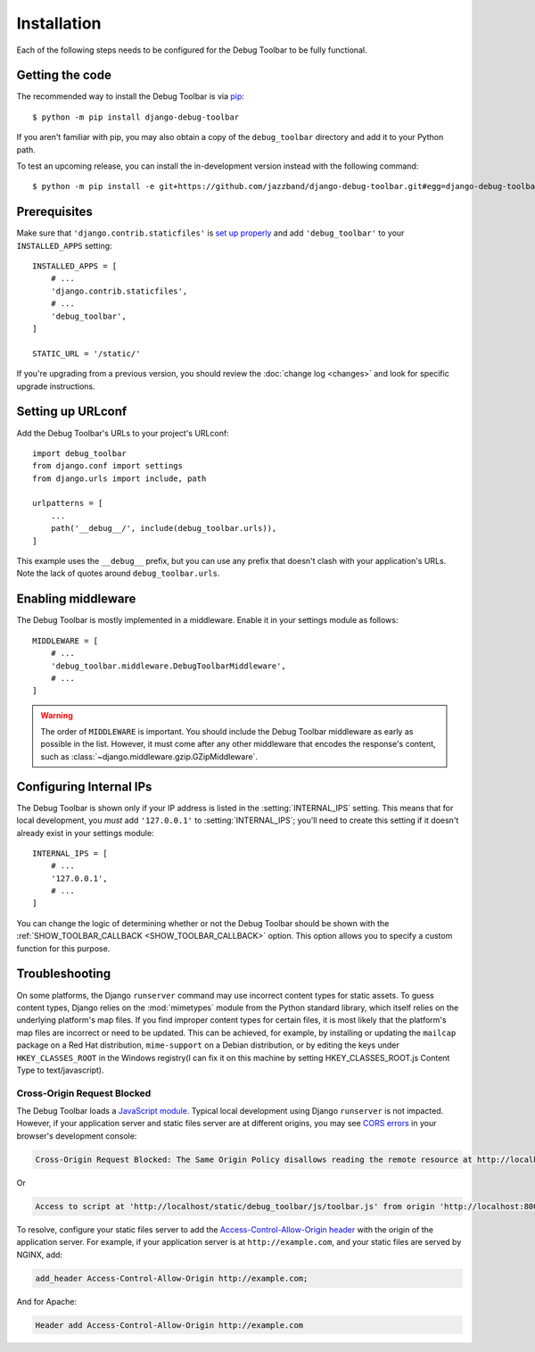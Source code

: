 Installation
============

Each of the following steps needs to be configured for the Debug Toolbar to be
fully functional.

Getting the code
----------------

The recommended way to install the Debug Toolbar is via pip_::

    $ python -m pip install django-debug-toolbar

If you aren't familiar with pip, you may also obtain a copy of the
``debug_toolbar`` directory and add it to your Python path.

.. _pip: https://pip.pypa.io/

To test an upcoming release, you can install the in-development version
instead with the following command::

     $ python -m pip install -e git+https://github.com/jazzband/django-debug-toolbar.git#egg=django-debug-toolbar

Prerequisites
-------------

Make sure that ``'django.contrib.staticfiles'`` is `set up properly
<https://docs.djangoproject.com/en/stable/howto/static-files/>`_ and add
``'debug_toolbar'`` to your ``INSTALLED_APPS`` setting::

    INSTALLED_APPS = [
        # ...
        'django.contrib.staticfiles',
        # ...
        'debug_toolbar',
    ]

    STATIC_URL = '/static/'

If you're upgrading from a previous version, you should review the
:doc:`change log <changes>` and look for specific upgrade instructions.

Setting up URLconf
------------------

Add the Debug Toolbar's URLs to your project's URLconf::

    import debug_toolbar
    from django.conf import settings
    from django.urls import include, path

    urlpatterns = [
        ...
        path('__debug__/', include(debug_toolbar.urls)),
    ]

This example uses the ``__debug__`` prefix, but you can use any prefix that
doesn't clash with your application's URLs. Note the lack of quotes around
``debug_toolbar.urls``.

Enabling middleware
-------------------

The Debug Toolbar is mostly implemented in a middleware. Enable it in your
settings module as follows::

    MIDDLEWARE = [
        # ...
        'debug_toolbar.middleware.DebugToolbarMiddleware',
        # ...
    ]

.. warning::

    The order of ``MIDDLEWARE`` is important. You should include the Debug
    Toolbar middleware as early as possible in the list. However, it must come
    after any other middleware that encodes the response's content, such as
    :class:`~django.middleware.gzip.GZipMiddleware`.

.. _internal-ips:

Configuring Internal IPs
------------------------

The Debug Toolbar is shown only if your IP address is listed in the
:setting:`INTERNAL_IPS` setting.  This means that for local
development, you *must* add ``'127.0.0.1'`` to :setting:`INTERNAL_IPS`;
you'll need to create this setting if it doesn't already exist in your
settings module::

   INTERNAL_IPS = [
       # ...
       '127.0.0.1',
       # ...
   ]

You can change the logic of determining whether or not the Debug Toolbar
should be shown with the :ref:`SHOW_TOOLBAR_CALLBACK <SHOW_TOOLBAR_CALLBACK>`
option.  This option allows you to specify a custom function for this purpose.

Troubleshooting
---------------

On some platforms, the Django ``runserver`` command may use incorrect content
types for static assets. To guess content types, Django relies on the
:mod:`mimetypes` module from the Python standard library, which itself relies
on the underlying platform's map files. If you find improper content types for
certain files, it is most likely that the platform's map files are incorrect or
need to be updated. This can be achieved, for example, by installing or
updating the ``mailcap`` package on a Red Hat distribution, ``mime-support`` on
a Debian distribution, or by editing the keys under ``HKEY_CLASSES_ROOT`` in
the Windows registry(I can fix it on this machine by setting HKEY_CLASSES_ROOT\.js
Content Type to text/javascript).

Cross-Origin Request Blocked
^^^^^^^^^^^^^^^^^^^^^^^^^^^^

The Debug Toolbar loads a `JavaScript module`_. Typical local development using
Django ``runserver`` is not impacted. However, if your application server and
static files server are at different origins, you may see `CORS errors`_ in
your browser's development console:

.. code-block:: text

    Cross-Origin Request Blocked: The Same Origin Policy disallows reading the remote resource at http://localhost/static/debug_toolbar/js/toolbar.js. (Reason: CORS header ‘Access-Control-Allow-Origin’ missing).

Or

.. code-block:: text

    Access to script at 'http://localhost/static/debug_toolbar/js/toolbar.js' from origin 'http://localhost:8000' has been blocked by CORS policy: No 'Access-Control-Allow-Origin' header is present on the requested resource.

To resolve, configure your static files server to add the
`Access-Control-Allow-Origin header`_ with the origin of the application
server. For example, if your application server is at ``http://example.com``,
and your static files are served by NGINX, add:

.. code-block:: nginx

    add_header Access-Control-Allow-Origin http://example.com;

And for Apache:

.. code-block:: apache

    Header add Access-Control-Allow-Origin http://example.com

.. _JavaScript module: https://developer.mozilla.org/en-US/docs/Web/JavaScript/Guide/Modules
.. _CORS errors: https://developer.mozilla.org/en-US/docs/Web/HTTP/CORS/Errors/CORSMissingAllowOrigin
.. _Access-Control-Allow-Origin header: https://developer.mozilla.org/en-US/docs/Web/HTTP/Headers/Access-Control-Allow-Origin
